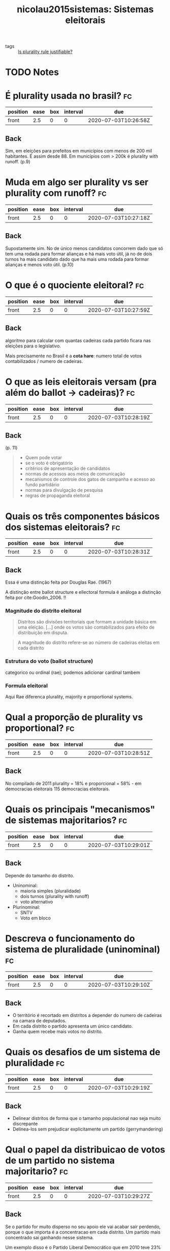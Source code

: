#+TITLE: nicolau2015sistemas: Sistemas eleitorais
#+ROAM_KEY: cite:nicolau2015sistemas

- tags :: [[file:20200531170641-is_plurality_rule_justified.org][Is plurality rule justifiable?]]

* TODO Notes
:PROPERTIES:
:Custom_ID: nicolau2015sistemas
:NOTER_DOCUMENT: %(orb-process-file-field "nicolau2015sistemas")
:AUTHOR: Nicolau, J.
:JOURNAL:
:DATE:
:YEAR: 2015
:DOI:
:URL:
:END:




* É plurality usada no brasil? :fc:
:PROPERTIES:
:FC_CREATED: 2020-07-03T10:26:58Z
:FC_TYPE:  normal
:ID:       0c995d07-4b5d-47f7-8875-4e12531d3e2b
:END:
:REVIEW_DATA:
| position | ease | box | interval | due                  |
|----------+------+-----+----------+----------------------|
| front    |  2.5 |   0 |        0 | 2020-07-03T10:26:58Z |
:END:
** Back
Sim, em eleições para prefeitos em municípios com menos de 200 mil habitantes. É assim desde 88. Em municípios com > 200k é plurality with runoff. (p.9)

* Muda em algo ser plurality vs ser plurality com runoff? :fc:
:PROPERTIES:
:FC_CREATED: 2020-07-03T10:27:18Z
:FC_TYPE:  normal
:ID:       4d73bfea-f7e3-423f-a267-12e31e0eb66c
:END:
:REVIEW_DATA:
| position | ease | box | interval | due                  |
|----------+------+-----+----------+----------------------|
| front    |  2.5 |   0 |        0 | 2020-07-03T10:27:18Z |
:END:

** Back
Supostamente sim. No de único menos candidatos concorrem dado que  só tem uma rodada para formar alianças e há  mais voto útil, já no de dois turnos ha  mais candidato dado que ha mais uma rodada para formar alianças e menos voto útil. (p.10)

* O que é o quociente eleitoral? :fc:
:PROPERTIES:
:FC_CREATED: 2020-07-03T10:27:59Z
:FC_TYPE:  normal
:ID:       87519180-b736-48a3-a55a-f68dc8cfd363
:END:
:REVIEW_DATA:
| position | ease | box | interval | due                  |
|----------+------+-----+----------+----------------------|
| front    |  2.5 |   0 |        0 | 2020-07-03T10:27:59Z |
:END:

** Back
algoritmo para calcular com quantas cadeiras cada partido ficara nas eleições para o legislativo.

Mais precisamente no Brasil é a *cota hare*: numero total de votos contabilizados / numero de cadeiras.

* O que as leis eleitorais versam (pra além do ballot -> cadeiras)? :fc:
:PROPERTIES:
:FC_CREATED: 2020-07-03T10:28:19Z
:FC_TYPE:  normal
:ID:       7910c875-120f-4ea3-8d45-7893b96f5aa1
:END:
:REVIEW_DATA:
| position | ease | box | interval | due                  |
|----------+------+-----+----------+----------------------|
| front    |  2.5 |   0 |        0 | 2020-07-03T10:28:19Z |
:END:

** Back
(p. 11)

#+begin_quote
- Quem pode votar
- se o voto é obrigatório
- critérios de apresentação de candidatos
- normas de acessos aos meios de comunicação
- mecanismos de controle dos gatos de campanha e acesso ao fundo partidário
- normas para divulgação de pesquisa
- regras de propaganda eleitoral
#+end_quote

* Quais os três componentes básicos dos sistemas eleitorais? :fc:
:PROPERTIES:
:FC_CREATED: 2020-07-03T10:28:31Z
:FC_TYPE:  normal
:ID:       c61bcbc6-3df1-4067-88df-fd5d1a2a4e36
:END:
:REVIEW_DATA:
| position | ease | box | interval | due                  |
|----------+------+-----+----------+----------------------|
| front    |  2.5 |   0 |        0 | 2020-07-03T10:28:31Z |
:END:

** Back
Essa é uma distinção feita por Douglas Rae. (1967)

A distinção entre ballot structure e ellectoral formula é análoga a distinção feita por cite:Goodin_2006. !!

*** Magnitude do distrito eleitoral

#+begin_quote
Distritos são divisões territoriais que formam a unidade básica em uma eleição. [...]  onde os votos são contabilizados para efeito de distribuição em disputa.
#+end_quote

#+begin_quote
A magnitude do distrito refere-se ao número de cadeiras eleitas em cada distrito
#+end_quote
*** Estrutura do voto (ballot structure)
categorico ou ordinal (rae); podemos adicionar cardinal tambem 

*** Formula eleitoral
Aqui Rae diferenca plurality, majority e proportional systems.

* Qual a proporção de plurality vs proportional? :fc:
:PROPERTIES:
:FC_CREATED: 2020-07-03T10:28:51Z
:FC_TYPE:  normal
:ID:       b73e8964-ca96-46b9-868c-10d638447d2d
:END:
:REVIEW_DATA:
| position | ease | box | interval | due                  |
|----------+------+-----+----------+----------------------|
| front    |  2.5 |   0 |        0 | 2020-07-03T10:28:51Z |
:END:
** Back
No compilado de 2011 plurality = 18% e proporcional = 58% - em democracias
eleitorais 115 democracias eleitorais.






* Quais os principais "mecanismos" de sistemas majoritarios? :fc:
:PROPERTIES:
:FC_CREATED: 2020-07-03T10:29:01Z
:FC_TYPE:  normal
:ID:       43fbf82f-ff6c-48a2-85dd-d7545bcae0c6
:END:
:REVIEW_DATA:
| position | ease | box | interval | due                  |
|----------+------+-----+----------+----------------------|
| front    |  2.5 |   0 |        0 | 2020-07-03T10:29:01Z |
:END:

** Back
Depende do tamanho do distrito.

- Uninominal:
  - maioria simples (pluralidade)
  - dois turnos (plurality with runoff)
  - voto alternativo
- Plurinominal:
  - SNTV
  - Voto em bloco

* Descreva o funcionamento do sistema de pluralidade (uninominal) :fc:
:PROPERTIES:
:FC_CREATED: 2020-07-03T10:29:10Z
:FC_TYPE:  normal
:ID:       cfee8979-9a8e-431b-a0d2-69d55ccf0f39
:END:
:REVIEW_DATA:
| position | ease | box | interval | due                  |
|----------+------+-----+----------+----------------------|
| front    |  2.5 |   0 |        0 | 2020-07-03T10:29:10Z |
:END:

** Back
- O território é recortado em distritos a depender do numero de cadeiras na camara de deputados.
- Em cada distrito o partido apresenta um único candidato.
- Ganha quem recebe mais votos no distrito. 

* Quais os desafios de um sistema de pluralidade :fc:
:PROPERTIES:
:FC_CREATED: 2020-07-03T10:29:19Z
:FC_TYPE:  normal
:ID:       17445de3-2050-42cc-8495-0010bdbe0246
:END:
:REVIEW_DATA:
| position | ease | box | interval | due                  |
|----------+------+-----+----------+----------------------|
| front    |  2.5 |   0 |        0 | 2020-07-03T10:29:19Z |
:END:
** Back
- Delinear distritos de forma que o tamanho populacional nao seja muito discrepante
- Delinea-los sem prejudicar explicitamente um partido (gerrymandering)

* Qual o papel da distribuicao de votos de um partido no sistema majoritario? :fc:
:PROPERTIES:
:FC_CREATED: 2020-07-03T10:29:27Z
:FC_TYPE:  normal
:ID:       b62af4af-5d71-40d6-bfb5-b14d56b83b0b
:END:
:REVIEW_DATA:
| position | ease | box | interval | due                  |
|----------+------+-----+----------+----------------------|
| front    |  2.5 |   0 |        0 | 2020-07-03T10:29:27Z |
:END:

** Back
Se o partido for muito disperso no seu apoio ele vai acabar sair perdendo, porque o que importa é a concentracao em cada distrito. Um partido mais concentrado sai ganhando nesse sistema.

Um exemplo disso é o Partido Liberal Democrático que em 2010 teve 23% dos votos mas so consegui 8% das cadeiras. 

Essa desproporcionalidade leva a "maiorias manufaturadas" (Rae).

* Quais os pros e contras de sistemas de maioria simples? :fc:
:PROPERTIES:
:FC_CREATED: 2020-07-03T10:29:35Z
:FC_TYPE:  normal
:ID:       e2a61058-0ffd-44cc-8d2a-96be55f897a8
:END:
:REVIEW_DATA:
| position | ease | box | interval | due                  |
|----------+------+-----+----------+----------------------|
| front    |  2.5 |   0 |        0 | 2020-07-03T10:29:35Z |
:END:

** Back
- Contra.
  - Desproporcionalidade rampante resume
  - Sobrerepresentacao de grandes partidos
  - Subrepresentacao de pequenos partidos
  - Maiorias manufaturadas
  - As vezes ate o partido mais votado nao ser o que tem mais cadeiras

- A favor:
  - Supostamente seria governabilidade
  - Suposto maior controle do eleitor
    - dado que o eleitor sabe que o partido que ganhou maioria nas eleicoes é o que provavelmente tem maioria no parlamento e é o que governa (reino unido) logo pode ser culpado, supostamente diferentemente de governos de coalizao
  - o distrito ser uninominal tambem é usado como argumento em defesa, dado que so tem um unico nome associado ao distrito logo "mais facil de acompanhar o representante"

* Quais seriam as vantagens do plurality com runoff? :fc:
:PROPERTIES:
:FC_CREATED: 2020-07-03T10:29:45Z
:FC_TYPE:  normal
:ID:       af8739b2-ccd7-44c2-8228-0528bf945359
:END:
:REVIEW_DATA:
| position | ease | box | interval | due                  |
|----------+------+-----+----------+----------------------|
| front    |  2.5 |   0 |        0 | 2020-07-03T10:29:46Z |
:END:

** Back
- Se forem dois para o segundo turno o vencedor vai ter recebido o apoio de uma maioria absoluta
- Isso acaba favorecendo candidatos mais moderados, pois é mais difícil para candidatos extremistas garantirem mais da metade dos votos. 

* Como funciona o SNTV e o voto em bloco? :fc:
:PROPERTIES:
:FC_CREATED: 2020-07-03T10:29:52Z
:FC_TYPE:  normal
:ID:       004357d0-fdec-4efd-b59d-52277777781a
:END:
:REVIEW_DATA:
| position | ease | box | interval | due                  |
|----------+------+-----+----------+----------------------|
| front    |  2.5 |   0 |        0 | 2020-07-03T10:29:52Z |
:END:

** Back
- Tem varias cadeiras (N) por distrito
- Partidos lançam ate N candidatos
- SNTV:
  - Eleitores so podem votar em 1
  - Os N candidatos com mais votos entram.
- Bloco:
  - Eleitores podem votar em N candidatos
  - Os N candidatos com mais votos entram

* Qual os pros e contras do SNTV e do voto em bloco? :fc:
:PROPERTIES:
:FC_CREATED: 2020-07-03T10:30:05Z
:FC_TYPE:  normal
:ID:       6d1d8d0f-7654-4e8f-86cd-2dcd844d2792
:END:
:REVIEW_DATA:
| position | ease | box | interval | due                  |
|----------+------+-----+----------+----------------------|
| front    |  2.5 |   0 |        0 | 2020-07-03T10:30:05Z |
:END:
** Back
- Pros:
  - Em ambos os partidos menores se saem melhor
  - No em bloco contudo nao necessariamente, pois pode haver mais coordenacao dado que eleitores votam em nomes do mesmo partido
- Contra
  - O SNTV estimula a competição entre candidaturas de políticos DO MESMO partido. Isso incentiva redes clientelistas, politicas particularistas e em ultima instancia corrupção generalizada. 

* Sobre eleicoes presidenciais ver p 38-42 :fc:
:PROPERTIES:
:FC_CREATED: 2020-07-03T10:30:18Z
:FC_TYPE:  normal
:ID:       b8c1a703-8a73-4229-89c8-38ce45716d34
:END:
:REVIEW_DATA:
| position | ease | box | interval | due                  |
|----------+------+-----+----------+----------------------|
| front    |  2.5 |   0 |        0 | 2020-07-03T10:30:18Z |
:END:
** Back
Basicamente fala que qualquer método majoritário uninominal  (plurality, plurality with runoff, alternative voting ) pode ser usado.

* Quais os efeitos possíveis de sistemas eleitorais? :fc:
:PROPERTIES:
:FC_CREATED: 2020-07-03T10:30:30Z
:FC_TYPE:  normal
:ID:       4acad5e0-7e45-4c3d-a1de-d88673e82da7
:END:
:REVIEW_DATA:
| position | ease | box | interval | due                  |
|----------+------+-----+----------+----------------------|
| front    |  2.5 |   0 |        0 | 2020-07-03T10:30:30Z |
:END:

** Back
p89-90

- *numero de partidos*
- *proporcionalidade*
- *representação feminina* e de minorias
- atividade partidária
- padrões de conexão entre representados e representantes
- influenciam a formação de governos em países parlamentaristas
- construção de bases de apoio em regimes parlamentares

Quais outras variáveis podem influenciar essas coisas?
- a magnitude e diferentes formulas eleitorais;
- a estrutura social (fragmentacao etnica e religiosa)

* Quais outros fatores podem influenciar o numero de partidos? :fc:
:PROPERTIES:
:FC_CREATED: 2020-07-03T10:30:42Z
:FC_TYPE:  normal
:ID:       75484f0d-f12c-4a79-8c39-f64f56b47fc2
:END:
:REVIEW_DATA:
| position | ease | box | interval | due                  |
|----------+------+-----+----------+----------------------|
| front    |  2.5 |   0 |        0 | 2020-07-03T10:30:42Z |
:END:
** Back
p 90
- existência de divisões sociais que são mobilizadas pelo sistema partidário
- geografia do voto
- legislacao partidaria mais ou menos restritiva
- outras instituicoes como federalismo, presidencialismo etc

* O que é número efetivo de partidos? :fc:
:PROPERTIES:
:FC_CREATED: 2020-07-03T10:30:53Z
:FC_TYPE:  normal
:ID:       7a565e00-ddf5-42a0-9ae0-a85336e73b6f
:END:
:REVIEW_DATA:
| position | ease | box | interval | due                  |
|----------+------+-----+----------+----------------------|
| front    |  2.5 |   0 |        0 | 2020-07-03T10:30:53Z |
:END:
** Back
Medida criada por laakso e taagepera para mensurar de forma mais concreta
quantos partidos tem nas casas, ao dar um peso a eles pelo numero de cadeiras
mensurando assim sua forca. Se um partido tem 99 cadeiras e outro 1 é meio
bizarro falar que tem dois partidos efetivos por exemplo.

Para mais ver [[https://en.wikipedia.org/wiki/Effective_number_of_parties][Effective number of parties - Wikipedia]]

* Qual o efeito de sistemas majoritarios no NEP? :fc:
:PROPERTIES:
:FC_CREATED: 2020-07-03T10:31:18Z
:FC_TYPE:  normal
:ID:       27e62f47-7eda-4bf6-8681-b9ff47fc6c46
:END:
:REVIEW_DATA:
| position | ease | box | interval | due                  |
|----------+------+-----+----------+----------------------|
| front    |  2.5 |   0 |        0 | 2020-07-03T10:31:18Z |
:END:
** Back
p 94

Sistemas majoritarios tem maior *probabilidade* de terem menor fragmentacao.
*** cite:mueller2003public Mueller on that
#+begin_quote
Under the plurality rule, minority
parties whose support is evenly distributed across the country do not win seats.
Over time, the continual lack of success of these parties can be expected to dry up
their ﬁnancial support and discourage both their members and leaders. Thus, under
the plurality rule one expects minority parties to disappear, unless their supporters
are concentrated in particular geographic areas. One expects the plurality rule to
produce two-party systems. cite:mueller2003public (p. 271)
#+end_quote

[[file:~/Drive/Org/imgs/cabinet-stability.png]]
(p.295)

Plurality voting may diminish social stability. (p.296).

#+begin_quote
This characteristic of the plurality rule can lead to alienation and may explain
the signiﬁcantly lower voter turnouts in plurality rule, two-party democracies
than in PR systems. 32 Powell (1982) has also found signiﬁcantly higher
frequencies of violent political protest in two-party democracies. Thus, the
advantage of greater stability that is often claimed for two-party political
systems would appear to need qualiﬁcation. The stability within the political
process that is brought about by denying diverse minorities proportionate
representation in the legislatures to some extent is offset by the decisions of
alienated minorities to opt out of the normal political process.
#+end_quote

* Quais outros fatores podem influenciar a proporcionalidade? :fc:
:PROPERTIES:
:FC_CREATED: 2020-07-03T10:31:43Z
:FC_TYPE:  normal
:ID:       fd598d78-e8a7-4914-a839-63e5d9ed5d21
:END:
:REVIEW_DATA:
| position | ease | box | interval | due                  |
|----------+------+-----+----------+----------------------|
| front    |  2.5 |   0 |        0 | 2020-07-03T10:31:43Z |
:END:

** Back
(p.95)

- numero de cadeiras em disputa (quanto mais cadeiras menor a proporcionalidade)
- formula eleitoral
- adoção ou não de clausula de barreira

* Como se mede proporcionalidade? :fc:
:PROPERTIES:
:FC_CREATED: 2020-07-03T10:31:52Z
:FC_TYPE:  normal
:ID:       9c4274d5-01d7-4fa4-9567-a8b80309c038
:END:
:REVIEW_DATA:
| position | ease | box | interval | due                  |
|----------+------+-----+----------+----------------------|
| front    |  2.5 |   0 |        0 | 2020-07-03T10:31:52Z |
:END:

** Back
Usando o indice de gallagher. É so uma medida de distancia entre proporcao de
cadeiras e proporcao de votos. Para mais ver: [[https://en.wikipedia.org/wiki/Gallagher_index][Gallagher index - Wikipedia]]

* Sistemas proporcionais são realmente mais proporcionais? :fc:
:PROPERTIES:
:FC_CREATED: 2020-07-03T10:32:02Z
:FC_TYPE:  normal
:ID:       f1fc841c-84b4-444b-b8b1-96ec5ba21efe
:END:
:REVIEW_DATA:
| position | ease | box | interval | due                  |
|----------+------+-----+----------+----------------------|
| front    |  2.5 |   0 |        0 | 2020-07-03T10:32:02Z |
:END:

(p.96)

** Back
Na média sim, mas há grande variação devido a outros fatores (como clausula de
barreira).


* Qual a relação entre representação e sistemas eleitorais? :fc:
:PROPERTIES:
:FC_CREATED: 2020-07-03T10:36:07Z
:FC_TYPE:  normal
:ID:       ba51eab2-457a-46b0-a6e7-3bcb5ef4a9ed
:END:
:REVIEW_DATA:
| position | ease | box | interval | due                  |
|----------+------+-----+----------+----------------------|
| front    |  2.5 |   0 |        0 | 2020-07-03T10:36:07Z |
:END:
** Back
Isso é algo que está em [[file:Machover_2011.org][Machover_2011: The underlying assumptions of electoral
systems]] e cite:Felsenthal_2011_informal, além de cite:mueller2003public . Tem
conexão com o argumentado com [[file:munger2015choosing.org][munger2015choosing: Choosing in groups: analytical
politics revisited]] sobre escolha de sistema eleitoral também, [[file:dahl1989democracy.org][dahl1989democracy:
Democracy and its critics]] também discute isso de alguma forma (particularmente
quando isso se conecta com a base social das eleições).

São duas concepções, uma usual em sistemas proporcionais e outra usual em
sistemas majoritários.

#+begin_quote
 A representação proporcional toma os partidos como unidade fundamental da
 distribuição de cadeiras e procura garantir uma distribuição equânime entre a
votação e a bancada dos partidos no Legislativo.

 Para os defensores da representação majoritária, sobretudo em distritos
 uninominais, um dos aspectos mais salientados é a dimensão territorial da
 representação, ou seja, o bom representante é aquele que tem vínculos formais
 com determinada região. (p.98)
#+end_quote

Um debate que ocorre contudo é pressupor de certa forma a primeira visão que e
analisar como sistemas eleitorais favorecem a representação de segmentos
demográficos do eleitorado como gênero etnia e religião - quanto melhor o
legislativo espelhar a composição da população melhor.

Relacionado a isso também está o debate sobre qual o sistema eleitoral é melhor
para sociedades com fortes clivagens ([[file:dahl1989democracy.org][dahl1989democracy: Democracy and its
critics]] fala disso assim como [[file:shapiro2009state.org][shapiro2009state: The state of democratic theory]] e
[[file:munger2015choosing.org][munger2015choosing: Choosing in groups: analytical politics revisited]]).


Uma referencia importante nesse caso é cite:sep-political-representation. .

** Representacao feminina e sistemas eleitorais

Primeiro, porque sistemas proporcionais representariam mulheres melhor? Na real
isso ta relacionado com o tamanho do distrito eleitoral e se a lista é fechada
ou aberta. Em distritos plurinonimais pode-se estabelecer cotas e a lista sendo
fechada acaba que os vieses sociais sao barrados pela "engenharia social".

Afinal, há uma relacao entre o sistema ser proporcional e ter mais representacao feminina que o majoritario? NA MEDIA sim.

Contudo a variação é bem grande dentro dos grupos (p. 99).
